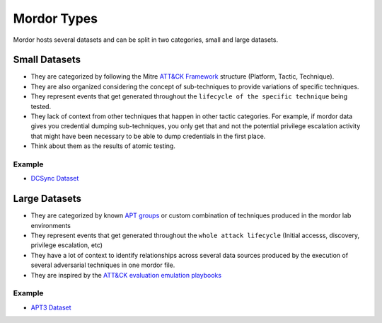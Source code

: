 Mordor Types
============

Mordor hosts several datasets and can be split in two categories, small and large datasets.

Small Datasets
##############

* They are categorized by following the Mitre `ATT&CK Framework <https://attack.mitre.org/wiki/Main_Page>`_ structure (Platform, Tactic, Technique).
* They are also organized considering the concept of sub-techniques to provide variations of specific techniques.
* They represent events that get generated throughout the ``lifecycle of the specific technique`` being tested.
* They lack of context from other techniques that happen in other tactic categories. For example, if mordor data gives you credential dumping sub-techniques, you only get that and not the potential privilege escalation activity that might have been necessary to be able to dump credentials in the first place. 
* Think about them as the results of atomic testing.

Example
*******

* `DCSync Dataset <https://github.com/Cyb3rWard0g/mordor/blob/master/small_datasets/windows/credential_access/credential_dumping_T1003/credentials_from_ad/empire_dcsync.md>`_

Large Datasets
##############

* They are categorized by known `APT groups <https://attack.mitre.org/groups/>`_ or custom combination of techniques produced in the mordor lab environments
* They represent events that get generated throughout the ``whole attack lifecycle`` (Initial accesss, discovery, privilege escalation, etc)
* They have a lot of context to identify relationships across several data sources produced by the execution of several adversarial techniques in one mordor file.
* They are inspired by the `ATT&CK evaluation emulation playbooks <https://attackevals.mitre.org/evaluations.html#>`_

Example
*******

* `APT3 Dataset <https://github.com/Cyb3rWard0g/mordor/tree/master/large_datasets/apt3>`_
